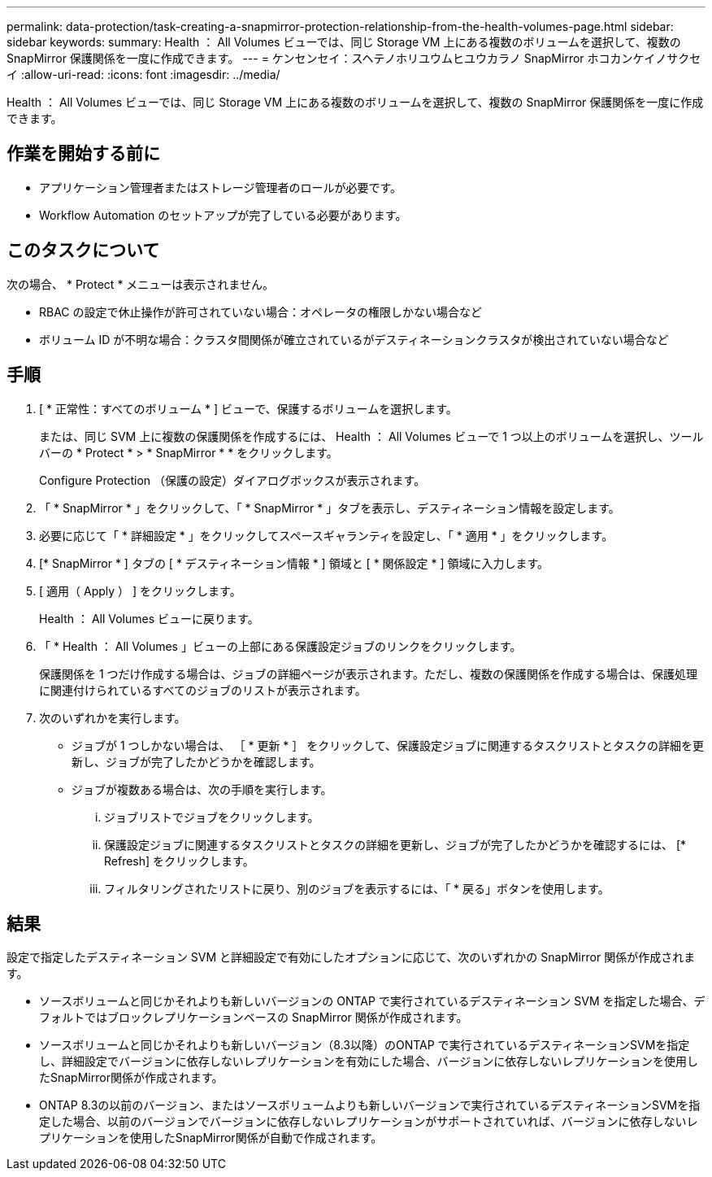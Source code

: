 ---
permalink: data-protection/task-creating-a-snapmirror-protection-relationship-from-the-health-volumes-page.html 
sidebar: sidebar 
keywords:  
summary: Health ： All Volumes ビューでは、同じ Storage VM 上にある複数のボリュームを選択して、複数の SnapMirror 保護関係を一度に作成できます。 
---
= ケンセンセイ：スヘテノホリユウムヒユウカラノ SnapMirror ホコカンケイノサクセイ
:allow-uri-read: 
:icons: font
:imagesdir: ../media/


[role="lead"]
Health ： All Volumes ビューでは、同じ Storage VM 上にある複数のボリュームを選択して、複数の SnapMirror 保護関係を一度に作成できます。



== 作業を開始する前に

* アプリケーション管理者またはストレージ管理者のロールが必要です。
* Workflow Automation のセットアップが完了している必要があります。




== このタスクについて

次の場合、 * Protect * メニューは表示されません。

* RBAC の設定で休止操作が許可されていない場合：オペレータの権限しかない場合など
* ボリューム ID が不明な場合：クラスタ間関係が確立されているがデスティネーションクラスタが検出されていない場合など




== 手順

. [ * 正常性：すべてのボリューム * ] ビューで、保護するボリュームを選択します。
+
または、同じ SVM 上に複数の保護関係を作成するには、 Health ： All Volumes ビューで 1 つ以上のボリュームを選択し、ツールバーの * Protect * > * SnapMirror * * をクリックします。

+
Configure Protection （保護の設定）ダイアログボックスが表示されます。

. 「 * SnapMirror * 」をクリックして、「 * SnapMirror * 」タブを表示し、デスティネーション情報を設定します。
. 必要に応じて「 * 詳細設定 * 」をクリックしてスペースギャランティを設定し、「 * 適用 * 」をクリックします。
. [* SnapMirror * ] タブの [ * デスティネーション情報 * ] 領域と [ * 関係設定 * ] 領域に入力します。
. [ 適用（ Apply ） ] をクリックします。
+
Health ： All Volumes ビューに戻ります。

. 「 * Health ： All Volumes 」ビューの上部にある保護設定ジョブのリンクをクリックします。
+
保護関係を 1 つだけ作成する場合は、ジョブの詳細ページが表示されます。ただし、複数の保護関係を作成する場合は、保護処理に関連付けられているすべてのジョブのリストが表示されます。

. 次のいずれかを実行します。
+
** ジョブが 1 つしかない場合は、 ［ * 更新 * ］ をクリックして、保護設定ジョブに関連するタスクリストとタスクの詳細を更新し、ジョブが完了したかどうかを確認します。
** ジョブが複数ある場合は、次の手順を実行します。
+
... ジョブリストでジョブをクリックします。
... 保護設定ジョブに関連するタスクリストとタスクの詳細を更新し、ジョブが完了したかどうかを確認するには、 [* Refresh] をクリックします。
... フィルタリングされたリストに戻り、別のジョブを表示するには、「 * 戻る」ボタンを使用します。








== 結果

設定で指定したデスティネーション SVM と詳細設定で有効にしたオプションに応じて、次のいずれかの SnapMirror 関係が作成されます。

* ソースボリュームと同じかそれよりも新しいバージョンの ONTAP で実行されているデスティネーション SVM を指定した場合、デフォルトではブロックレプリケーションベースの SnapMirror 関係が作成されます。
* ソースボリュームと同じかそれよりも新しいバージョン（8.3以降）のONTAP で実行されているデスティネーションSVMを指定し、詳細設定でバージョンに依存しないレプリケーションを有効にした場合、バージョンに依存しないレプリケーションを使用したSnapMirror関係が作成されます。
* ONTAP 8.3の以前のバージョン、またはソースボリュームよりも新しいバージョンで実行されているデスティネーションSVMを指定した場合、以前のバージョンでバージョンに依存しないレプリケーションがサポートされていれば、バージョンに依存しないレプリケーションを使用したSnapMirror関係が自動で作成されます。

